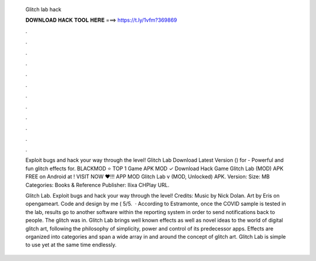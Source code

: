   Glitch lab hack
  
  
  
  𝐃𝐎𝐖𝐍𝐋𝐎𝐀𝐃 𝐇𝐀𝐂𝐊 𝐓𝐎𝐎𝐋 𝐇𝐄𝐑𝐄 ===> https://t.ly/1vfm?369869
  
  
  
  .
  
  
  
  .
  
  
  
  .
  
  
  
  .
  
  
  
  .
  
  
  
  .
  
  
  
  .
  
  
  
  .
  
  
  
  .
  
  
  
  .
  
  
  
  .
  
  
  
  .
  
  Exploit bugs and hack your way through the level! Glitch Lab Download Latest Version () for  - Powerful and fun glitch effects for. BLACKMOD ⭐ TOP 1 Game APK MOD ✓ Download Hack Game Glitch Lab (MOD) APK FREE on Android at ! VISIT NOW ❤️!!! APP MOD Glitch Lab v (MOD, Unlocked) APK. Version: Size: MB Categories: Books & Reference Publisher: Ilixa CHPlay URL.
  
  Glitch Lab. Exploit bugs and hack your way through the level! Credits: Music by Nick Dolan. Art by Eris on opengameart. Code and design by me ( 5/5.  · According to Estramonte, once the COVID sample is tested in the lab, results go to another software within the reporting system in order to send notifications back to people. The glitch was in. Glitch Lab brings well known effects as well as novel ideas to the world of digital glitch art, following the philosophy of simplicity, power and control of its predecessor apps. Effects are organized into categories and span a wide array in and around the concept of glitch art. Glitch Lab is simple to use yet at the same time endlessly.
